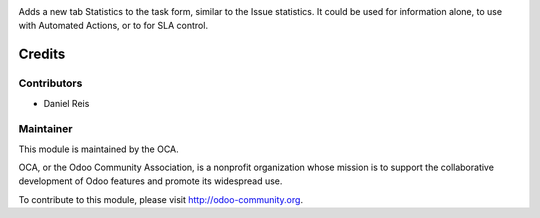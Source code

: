 .. image:: https://img.shields.io/badge/licence-AGPL--3-blue.svg
    :alt: License: AGPL-3

Adds a new tab Statistics to the task form, similar to the Issue statistics.
It could be used for information alone, to use with Automated Actions, or to
for SLA control.

Credits
=======

Contributors
------------

* Daniel Reis

Maintainer
----------

.. image:: http://odoo-community.org/logo.png
   :alt: Odoo Community Association
   :target: http://odoo-community.org

This module is maintained by the OCA.

OCA, or the Odoo Community Association, is a nonprofit organization whose
mission is to support the collaborative development of Odoo features and
promote its widespread use.

To contribute to this module, please visit http://odoo-community.org.
